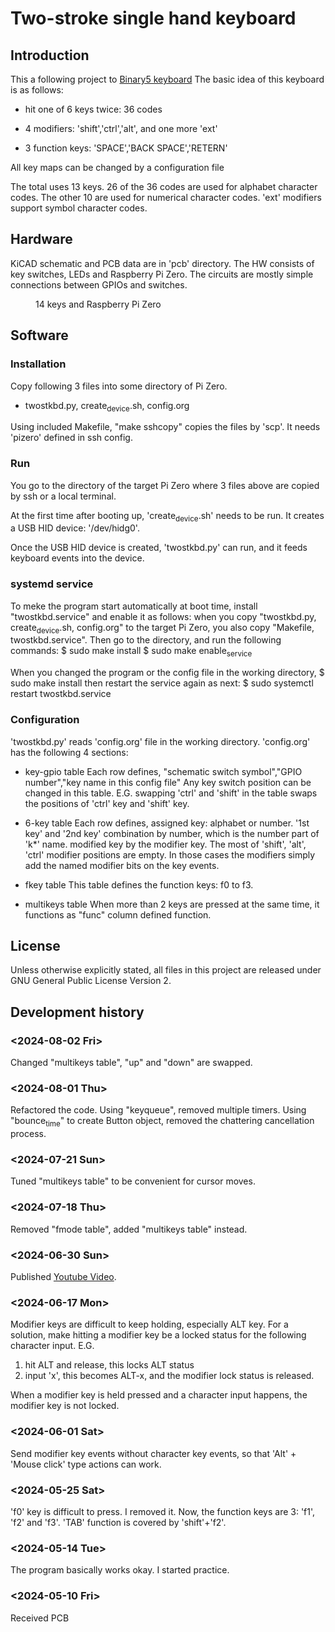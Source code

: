 * Two-stroke single hand keyboard
** Introduction
This a following project to [[https://github.com/shirosf/binarykbd][Binary5 keyboard]]
The basic idea of this keyboard is as follows:
+ hit one of 6 keys twice: 36 codes
[[./photos/twostkbd_finger_maps1.png]]
+ 4 modifiers: 'shift','ctrl','alt', and one more 'ext'
[[./photos/twostkbd_finger_maps2.png]]
+ 3 function keys: 'SPACE','BACK SPACE','RETERN'
[[./photos/twostkbd_finger_maps3.png]]
All key maps can be changed by a configuration file


The total uses 13 keys.
26 of the 36 codes are used for alphabet character codes.
The other 10 are used for numerical character codes.
'ext' modifiers support symbol character codes.

** Hardware
KiCAD schematic and PCB data are in 'pcb' directory.
The HW consists of key switches, LEDs and Raspberry Pi Zero.
The circuits are mostly simple connections between GPIOs and switches.
#+ATTR_LATEX: :width 200px
#+ATTR_HTML: :width 200px
#+CAPTION: 14 keys and Raspberry Pi Zero
[[./photos/kbd_photo1.jpg]]

** Software
*** Installation
Copy following 3 files into some directory of Pi Zero.
+ twostkbd.py, create_device.sh, config.org

Using included Makefile, "make sshcopy" copies the files by 'scp'.
It needs 'pizero' defined in ssh config.

*** Run
You go to the directory of the target Pi Zero where 3 files above are copied
by ssh or a local terminal.

At the first time after booting up, 'create_device.sh' needs to be run.
It creates a USB HID device: '/dev/hidg0'.

Once the USB HID device is created, 'twostkbd.py' can run, and it feeds
keyboard events into the device.

*** systemd service
To meke the program start automatically at boot time, install "twostkbd.service"
and enable it as follows:
when you copy "twostkbd.py, create_device.sh, config.org" to the target Pi Zero,
you also copy "Makefile, twostkbd.service". Then go to the directory, and run the
following commands:
$ sudo make install
$ sudo make enable_service

When you changed the program or the config file in the working directory,
$ sudo make install
then restart the service again as next:
$ sudo systemctl restart twostkbd.service

*** Configuration
'twostkbd.py' reads 'config.org' file in the working directory.
'config.org' has the following 4 sections:
+ key-gpio table
  Each row defines,
  "schematic switch symbol","GPIO number","key name in this config file"
  Any key switch position can be changed in this table.
  E.G. swapping 'ctrl' and 'shift' in the table swaps the positions of 'ctrl' key
  and 'shift' key.

+ 6-key table
  Each row defines,
  assigned key: alphabet or number.
  '1st key' and '2nd key' combination by number, which is the number part of 'k*' name.
  modified key by the modifier key.
  The most of 'shift', 'alt', 'ctrl' modifier positions are empty.  In those cases the
  modifiers simply add the named modifier bits on the key events.

+ fkey table
  This table defines the function keys: f0 to f3.

+ multikeys table
  When more than 2 keys are pressed at the same time, it functions as "func" column
  defined function.

** License
Unless otherwise explicitly stated,
all files in this project are released under GNU General Public License Version 2.

** Development history
*** <2024-08-02 Fri>
Changed "multikeys table", "up" and "down" are swapped.

[[./photos/twostkbd_finger_maps4.png]]

[[./photos/twostkbd_finger_maps5.png]]

*** <2024-08-01 Thu>
Refactored the code.
Using "keyqueue", removed multiple timers.
Using "bounce_time" to create Button object, removed the chattering cancellation process.

*** <2024-07-21 Sun>
Tuned "multikeys table" to be convenient for cursor moves.

*** <2024-07-18 Thu>
Removed "fmode table", added "multikeys table" instead.

*** <2024-06-30 Sun>
Published [[https://youtu.be/tp5e6nVgrqI][Youtube Video]].

*** <2024-06-17 Mon>
Modifier keys are difficult to keep holding, especially ALT key.
For a solution, make hitting a modifier key be a locked status for the following
character input.
E.G.
1. hit ALT and release, this locks ALT status
2. input 'x', this becomes ALT-x, and the modifier lock status is released.
When a modifier key is held pressed and a character input happens, the modifier key
is not locked.

*** <2024-06-01 Sat>
Send modifier key events without character key events, so that 'Alt' + 'Mouse click'
type actions can work.

*** <2024-05-25 Sat>
'f0' key is difficult to press. I removed it.
Now, the function keys are 3: 'f1', 'f2' and 'f3'.
'TAB' function is covered by 'shift'+'f2'.

*** <2024-05-14 Tue>
The program basically works okay.
I started practice.

*** <2024-05-10 Fri>
Received PCB

#+OPTIONS: \n:t ^:nil

